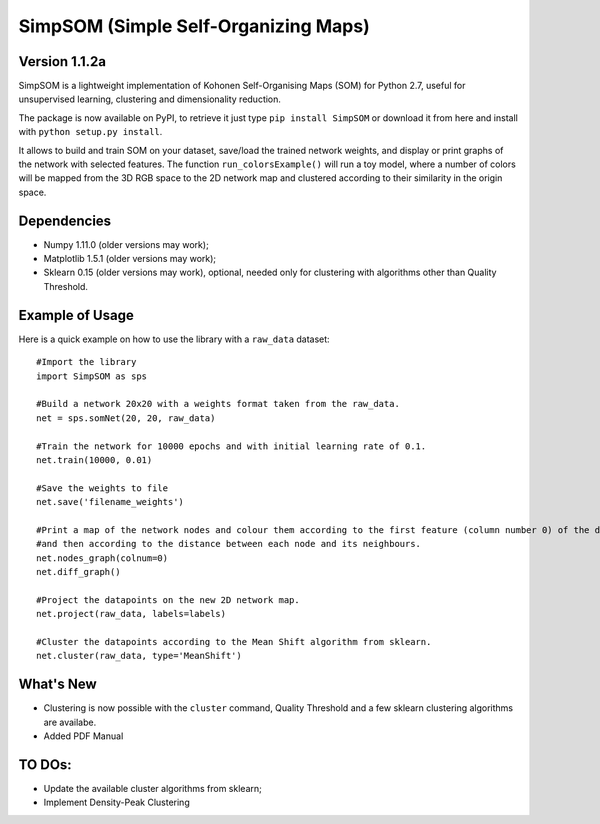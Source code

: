 SimpSOM (Simple Self-Organizing Maps) 
=====================================

Version 1.1.2a
------------

SimpSOM is a lightweight implementation of Kohonen Self-Organising Maps (SOM) for Python 2.7, 
useful for unsupervised learning, clustering and dimensionality reduction.

The package is now available on PyPI, to retrieve it just type ``pip install SimpSOM`` or download it from here
and install with ``python setup.py install``.

It allows to build and train SOM on your dataset, save/load the trained network weights, and display or print graphs 
of the network with selected features. 
The function ``run_colorsExample()`` will run a toy model, where a number of colors will be mapped from the 3D
RGB space to the 2D network map and clustered according to their similarity in the origin space.

Dependencies
------------

- Numpy 1.11.0 (older versions may work);
- Matplotlib 1.5.1 (older versions may work);
- Sklearn 0.15 (older versions may work), optional, needed only for clustering with algorithms other than Quality Threshold.

Example of Usage
----------------

Here is a quick example on how to use the library with a ``raw_data`` dataset::

	#Import the library
	import SimpSOM as sps

	#Build a network 20x20 with a weights format taken from the raw_data. 
	net = sps.somNet(20, 20, raw_data)

	#Train the network for 10000 epochs and with initial learning rate of 0.1. 
	net.train(10000, 0.01)

	#Save the weights to file
	net.save('filename_weights')
	
	#Print a map of the network nodes and colour them according to the first feature (column number 0) of the dataset
	#and then according to the distance between each node and its neighbours.
	net.nodes_graph(colnum=0)
	net.diff_graph()
	
	#Project the datapoints on the new 2D network map.
	net.project(raw_data, labels=labels)

	#Cluster the datapoints according to the Mean Shift algorithm from sklearn.
	net.cluster(raw_data, type='MeanShift')
	
What's New
------------------------

- Clustering is now possible with the ``cluster`` command, Quality Threshold and a few sklearn clustering algorithms are availabe.
- Added PDF Manual
	
TO DOs:
-------

- Update the available cluster algorithms from sklearn;
- Implement Density-Peak Clustering